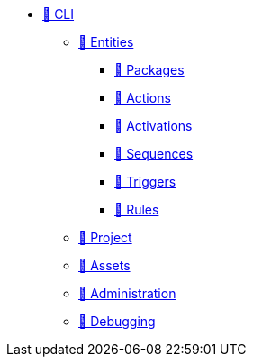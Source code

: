 * xref:index.adoc[🚧 CLI]
** xref:entities.adoc[🚧 Entities]
*** xref:packages.adoc[🚧 Packages]
*** xref:actions.adoc[🚧 Actions]
*** xref:activations.adoc[🚧 Activations]
*** xref:sequences.adoc[🚧 Sequences]
*** xref:triggers.adoc[🚧 Triggers]
*** xref:rules.adoc[🚧 Rules]
** xref:project.adoc[🚧 Project]
** xref:statics.adoc[🚧 Assets]
** xref:admin.adoc[🚧 Administration]
** xref:debug.adoc[🚧 Debugging]
